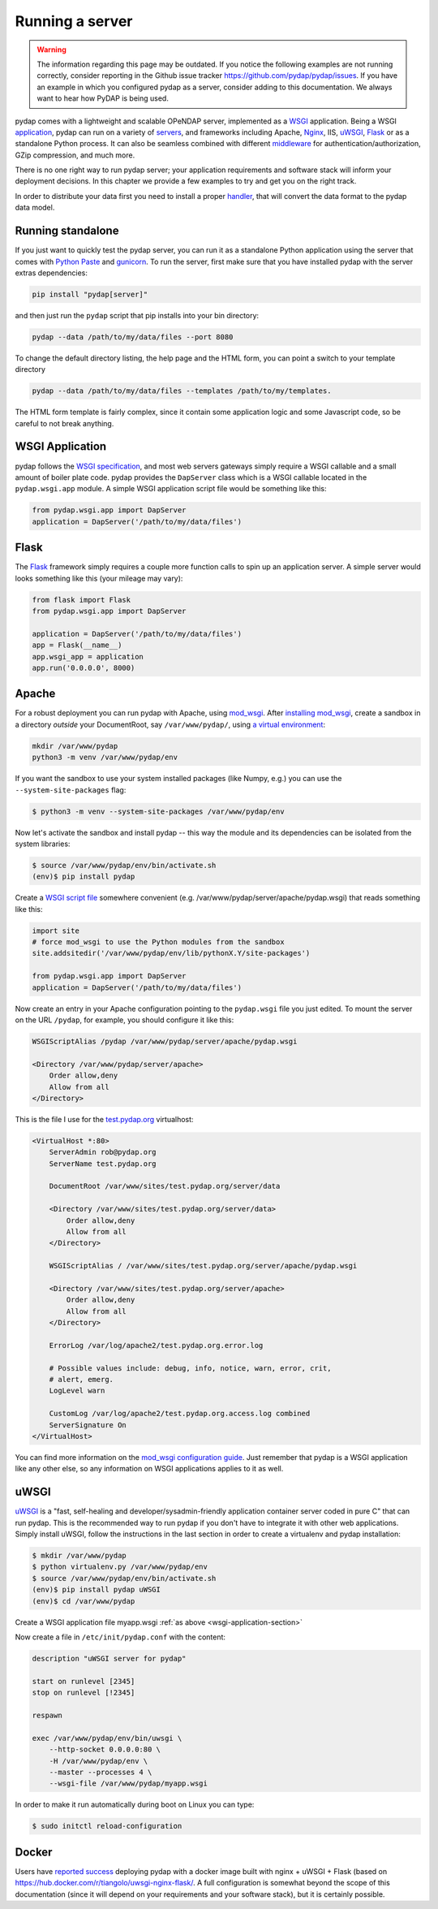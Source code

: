 Running a server
================
.. warning::
    The information regarding this page may be outdated. If you notice the following examples are not running correctly, consider reporting in the Github issue tracker https://github.com/pydap/pydap/issues. If you have an example in which you configured pydap as a server, consider adding to this documentation. We always want to hear how PyDAP is being used.

pydap comes with a lightweight and scalable OPeNDAP server, implemented as a `WSGI <http://wsgi.org/>`_ application. Being a WSGI `application <http://wsgi.org/wsgi/Applications>`_, pydap can run on a variety of `servers <http://wsgi.org/wsgi/Servers>`_, and frameworks including Apache, `Nginx <https://www.nginx.com/>`_, IIS, `uWSGI <https://uwsgi-docs.readthedocs.io/en/latest/>`_, `Flask <http://flask.pocoo.org/>`_ or as a standalone Python process. It can also be seamless combined with different `middleware <http://wsgi.org/wsgi/Middleware_and_Utilities>`_ for authentication/authorization, GZip compression, and much more.

There is no one right way to run pydap server; your application requirements and software stack will inform your deployment decisions. In this chapter we provide a few examples to try and get you on the right track.

In order to distribute your data first you need to install a proper `handler <handlers.html>`_, that will convert the data format to the pydap data model.

Running standalone
------------------

If you just want to quickly test the pydap server, you can run it as a standalone Python application using the server that comes with `Python Paste <http://pythonpaste.org/>`_ and `gunicorn <http://gunicorn.org/>`_. To run the server, first make sure that you have installed pydap with the server extras dependencies:

.. code-block:: bash

    pip install "pydap[server]"

and then just run the ``pydap`` script that pip installs into your bin directory:

.. code-block:: bash

    pydap --data /path/to/my/data/files --port 8080

To change the default directory listing, the help page and the HTML form, you can point a switch to your template directory

.. code-block:: bash

    pydap --data /path/to/my/data/files --templates /path/to/my/templates.

The HTML form template is fairly complex, since it contain some application logic and some Javascript code, so be careful to not break anything.

.. _wsgi-application-section:

WSGI Application
----------------

pydap follows the `WSGI specification <https://www.fullstackpython.com/wsgi-servers.html>`_, and most web servers gateways simply require a WSGI callable and a small amount of boiler plate code. pydap provides the ``DapServer`` class which is a WSGI callable located in the ``pydap.wsgi.app`` module. A simple WSGI application script file would be something like this:

.. code-block:: python

    from pydap.wsgi.app import DapServer
    application = DapServer('/path/to/my/data/files')


Flask
-----

The `Flask <http://flask.pocoo.org/>`_ framework simply requires a couple more function calls to spin up an application server. A simple server would looks something like this (your mileage may vary):

.. code-block:: python

    from flask import Flask
    from pydap.wsgi.app import DapServer

    application = DapServer('/path/to/my/data/files')
    app = Flask(__name__)
    app.wsgi_app = application
    app.run('0.0.0.0', 8000)

Apache
------

For a robust deployment you can run pydap with Apache, using `mod_wsgi <http://modwsgi.org/>`_. After `installing mod_wsgi <http://code.google.com/p/modwsgi/wiki/InstallationInstructions>`_, create a sandbox in a directory *outside* your DocumentRoot, say ``/var/www/pydap/``, using `a virtual environment <https://docs.python.org/3/library/venv.html>`_:

.. code-block:: bash

    mkdir /var/www/pydap
    python3 -m venv /var/www/pydap/env

If you want the sandbox to use your system installed packages (like Numpy, e.g.) you can use the ``--system-site-packages`` flag:

.. code-block:: bash

    $ python3 -m venv --system-site-packages /var/www/pydap/env

Now let's activate the sandbox and install pydap -- this way the module and its dependencies can be isolated from the system libraries:

.. code-block:: bash

    $ source /var/www/pydap/env/bin/activate.sh
    (env)$ pip install pydap

Create a `WSGI script file <http://modwsgi.readthedocs.io/en/develop/user-guides/quick-configuration-guide.html#mounting-the-wsgi-application>`_ somewhere convenient (e.g. /var/www/pydap/server/apache/pydap.wsgi) that reads something like this:

.. code-block:: python

    import site
    # force mod_wsgi to use the Python modules from the sandbox
    site.addsitedir('/var/www/pydap/env/lib/pythonX.Y/site-packages')

    from pydap.wsgi.app import DapServer
    application = DapServer('/path/to/my/data/files')

Now create an entry in your Apache configuration pointing to the ``pydap.wsgi`` file you just edited. To mount the server on the URL ``/pydap``, for example, you should configure it like this:

.. code-block:: apache

        WSGIScriptAlias /pydap /var/www/pydap/server/apache/pydap.wsgi

        <Directory /var/www/pydap/server/apache>
            Order allow,deny
            Allow from all
        </Directory>

This is the file I use for the `test.pydap.org <http://test.pydap.org/>`_ virtualhost:

.. code-block:: apache

    <VirtualHost *:80>
        ServerAdmin rob@pydap.org
        ServerName test.pydap.org

        DocumentRoot /var/www/sites/test.pydap.org/server/data

        <Directory /var/www/sites/test.pydap.org/server/data>
            Order allow,deny
            Allow from all
        </Directory>

        WSGIScriptAlias / /var/www/sites/test.pydap.org/server/apache/pydap.wsgi

        <Directory /var/www/sites/test.pydap.org/server/apache>
            Order allow,deny
            Allow from all
        </Directory>

        ErrorLog /var/log/apache2/test.pydap.org.error.log

        # Possible values include: debug, info, notice, warn, error, crit,
        # alert, emerg.
        LogLevel warn

        CustomLog /var/log/apache2/test.pydap.org.access.log combined
        ServerSignature On
    </VirtualHost>

You can find more information on the `mod_wsgi configuration guide <http://code.google.com/p/modwsgi/wiki/QuickConfigurationGuide>`_. Just remember that pydap is a WSGI application like any other else, so any information on WSGI applications applies to it as well.


uWSGI
-----

`uWSGI <http://projects.unbit.it/uwsgi/>`_ is a "fast, self-healing and developer/sysadmin-friendly application container server coded in pure C" that can run pydap. This is the recommended way to run pydap if you don't have to integrate it with other web applications. Simply install uWSGI, follow the instructions in the last section in order to create a virtualenv and pydap installation:

.. code-block:: bash

    $ mkdir /var/www/pydap
    $ python virtualenv.py /var/www/pydap/env
    $ source /var/www/pydap/env/bin/activate.sh
    (env)$ pip install pydap uWSGI
    (env)$ cd /var/www/pydap

Create a WSGI application file myapp.wsgi :ref:`as above <wsgi-application-section>`

Now create a file in ``/etc/init/pydap.conf`` with the content:

.. code-block:: bash

    description "uWSGI server for pydap"

    start on runlevel [2345]
    stop on runlevel [!2345]

    respawn

    exec /var/www/pydap/env/bin/uwsgi \
        --http-socket 0.0.0.0:80 \
        -H /var/www/pydap/env \
        --master --processes 4 \
        --wsgi-file /var/www/pydap/myapp.wsgi

In order to make it run automatically during boot on Linux you can type:

.. code-block:: bash

    $ sudo initctl reload-configuration


Docker
------

Users have `reported success <https://github.com/pydap/pydap/issues/46>`_ deploying pydap with a docker image built with nginx + uWSGI + Flask (based on https://hub.docker.com/r/tiangolo/uwsgi-nginx-flask/. A full configuration is somewhat beyond the scope of this documentation (since it will depend on your requirements and your software stack), but it is certainly possible.
